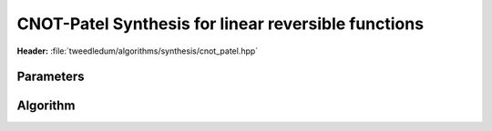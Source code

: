 CNOT-Patel Synthesis for linear reversible functions
----------------------------------------------------

**Header:** :file:`tweedledum/algorithms/synthesis/cnot_patel.hpp`

Parameters
~~~~~~~~~~

.. doxygenstruct:: tweedledum::cnot_patel_params
   :members:

Algorithm
~~~~~~~~~

.. doxygenfunction:: tweedledum::cnot_patel(Matrix const&, cnot_patel_params)

.. doxygenfunction:: tweedledum::cnot_patel(Network&, std::vector<uint32_t> const&, Matrix const&, cnot_patel_params)
